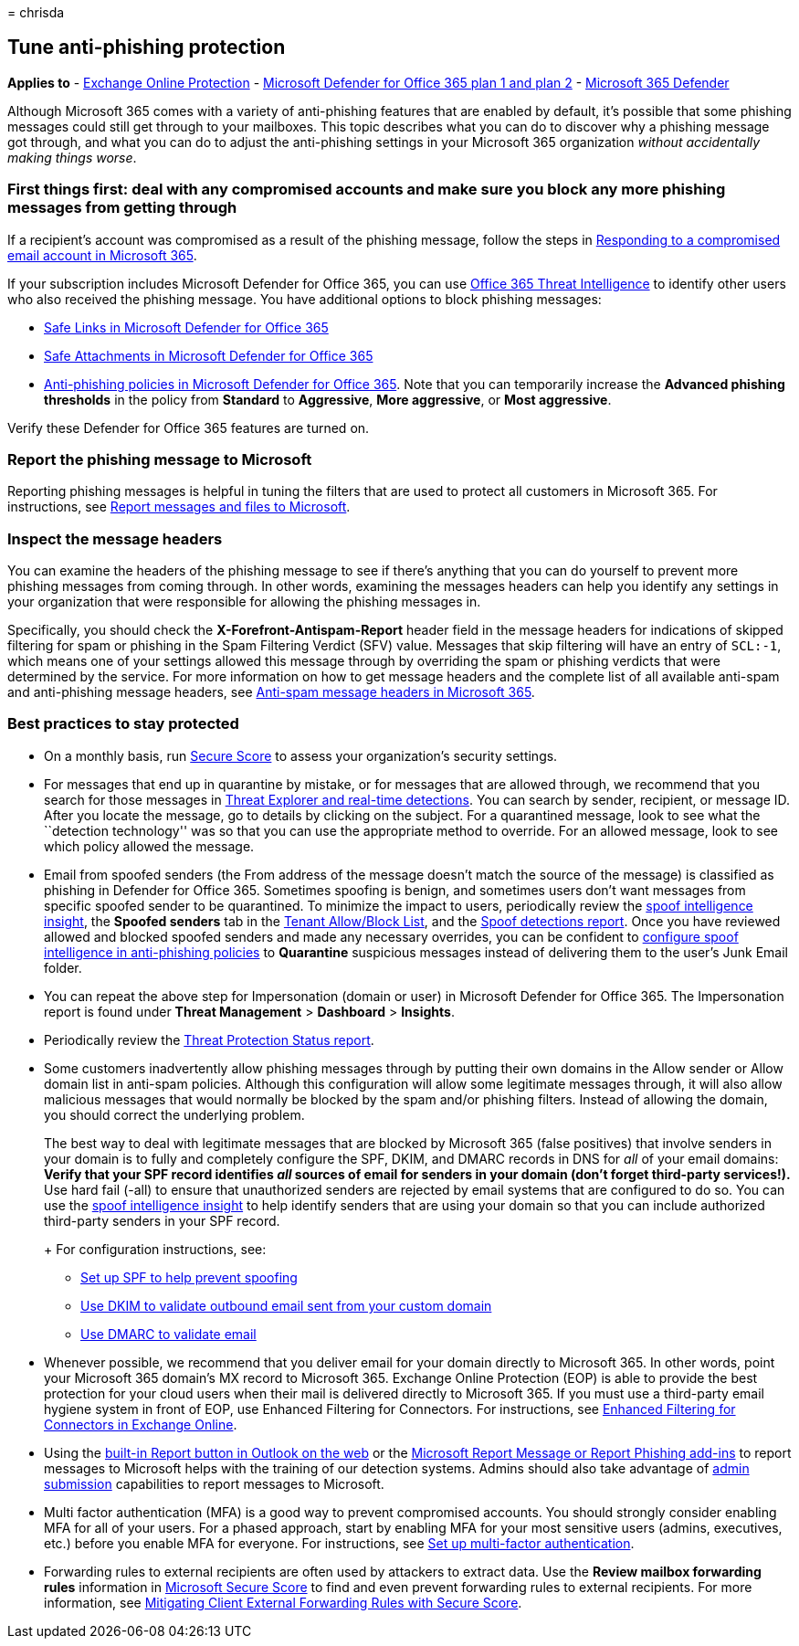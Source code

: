 = 
chrisda

== Tune anti-phishing protection

*Applies to* - link:eop-about.md[Exchange Online Protection] -
link:defender-for-office-365.md[Microsoft Defender for Office 365 plan 1
and plan 2] - link:../defender/microsoft-365-defender.md[Microsoft 365
Defender]

Although Microsoft 365 comes with a variety of anti-phishing features
that are enabled by default, it’s possible that some phishing messages
could still get through to your mailboxes. This topic describes what you
can do to discover why a phishing message got through, and what you can
do to adjust the anti-phishing settings in your Microsoft 365
organization _without accidentally making things worse_.

=== First things first: deal with any compromised accounts and make sure you block any more phishing messages from getting through

If a recipient’s account was compromised as a result of the phishing
message, follow the steps in
link:responding-to-a-compromised-email-account.md[Responding to a
compromised email account in Microsoft 365].

If your subscription includes Microsoft Defender for Office 365, you can
use link:office-365-ti.md[Office 365 Threat Intelligence] to identify
other users who also received the phishing message. You have additional
options to block phishing messages:

* link:safe-links-policies-configure.md[Safe Links in Microsoft Defender
for Office 365]
* link:safe-attachments-policies-configure.md[Safe Attachments in
Microsoft Defender for Office 365]
* link:anti-phishing-policies-mdo-configure.md[Anti-phishing policies in
Microsoft Defender for Office 365]. Note that you can temporarily
increase the *Advanced phishing thresholds* in the policy from
*Standard* to *Aggressive*, *More aggressive*, or *Most aggressive*.

Verify these Defender for Office 365 features are turned on.

=== Report the phishing message to Microsoft

Reporting phishing messages is helpful in tuning the filters that are
used to protect all customers in Microsoft 365. For instructions, see
link:submissions-report-messages-files-to-microsoft.md[Report messages
and files to Microsoft].

=== Inspect the message headers

You can examine the headers of the phishing message to see if there’s
anything that you can do yourself to prevent more phishing messages from
coming through. In other words, examining the messages headers can help
you identify any settings in your organization that were responsible for
allowing the phishing messages in.

Specifically, you should check the *X-Forefront-Antispam-Report* header
field in the message headers for indications of skipped filtering for
spam or phishing in the Spam Filtering Verdict (SFV) value. Messages
that skip filtering will have an entry of `SCL:-1`, which means one of
your settings allowed this message through by overriding the spam or
phishing verdicts that were determined by the service. For more
information on how to get message headers and the complete list of all
available anti-spam and anti-phishing message headers, see
link:message-headers-eop-mdo.md[Anti-spam message headers in Microsoft
365].

=== Best practices to stay protected

* On a monthly basis, run
link:../defender/microsoft-secure-score.md[Secure Score] to assess your
organization’s security settings.
* For messages that end up in quarantine by mistake, or for messages
that are allowed through, we recommend that you search for those
messages in link:threat-explorer-about.md[Threat Explorer and real-time
detections]. You can search by sender, recipient, or message ID. After
you locate the message, go to details by clicking on the subject. For a
quarantined message, look to see what the ``detection technology'' was
so that you can use the appropriate method to override. For an allowed
message, look to see which policy allowed the message.
* Email from spoofed senders (the From address of the message doesn’t
match the source of the message) is classified as phishing in Defender
for Office 365. Sometimes spoofing is benign, and sometimes users don’t
want messages from specific spoofed sender to be quarantined. To
minimize the impact to users, periodically review the
link:anti-spoofing-spoof-intelligence.md[spoof intelligence insight],
the *Spoofed senders* tab in the
link:tenant-allow-block-list-about.md[Tenant Allow/Block List], and the
link:reports-email-security.md#spoof-detections-report[Spoof detections
report]. Once you have reviewed allowed and blocked spoofed senders and
made any necessary overrides, you can be confident to
link:anti-phishing-policies-about.md#spoof-settings[configure spoof
intelligence in anti-phishing policies] to *Quarantine* suspicious
messages instead of delivering them to the user’s Junk Email folder.
* You can repeat the above step for Impersonation (domain or user) in
Microsoft Defender for Office 365. The Impersonation report is found
under *Threat Management* > *Dashboard* > *Insights*.
* Periodically review the
link:reports-defender-for-office-365.md#threat-protection-status-report[Threat
Protection Status report].
* Some customers inadvertently allow phishing messages through by
putting their own domains in the Allow sender or Allow domain list in
anti-spam policies. Although this configuration will allow some
legitimate messages through, it will also allow malicious messages that
would normally be blocked by the spam and/or phishing filters. Instead
of allowing the domain, you should correct the underlying problem.
+
The best way to deal with legitimate messages that are blocked by
Microsoft 365 (false positives) that involve senders in your domain is
to fully and completely configure the SPF, DKIM, and DMARC records in
DNS for _all_ of your email domains:
** Verify that your SPF record identifies _all_ sources of email for
senders in your domain (don’t forget third-party services!).
** Use hard fail (-all) to ensure that unauthorized senders are rejected
by email systems that are configured to do so. You can use the
link:anti-spoofing-spoof-intelligence.md[spoof intelligence insight] to
help identify senders that are using your domain so that you can include
authorized third-party senders in your SPF record.
+
For configuration instructions, see:
** link:email-authentication-spf-configure.md[Set up SPF to help prevent
spoofing]
** link:email-authentication-dkim-configure.md[Use DKIM to validate
outbound email sent from your custom domain]
** link:email-authentication-dmarc-configure.md[Use DMARC to validate
email]
* Whenever possible, we recommend that you deliver email for your domain
directly to Microsoft 365. In other words, point your Microsoft 365
domain’s MX record to Microsoft 365. Exchange Online Protection (EOP) is
able to provide the best protection for your cloud users when their mail
is delivered directly to Microsoft 365. If you must use a third-party
email hygiene system in front of EOP, use Enhanced Filtering for
Connectors. For instructions, see
link:/Exchange/mail-flow-best-practices/use-connectors-to-configure-mail-flow/enhanced-filtering-for-connectors[Enhanced
Filtering for Connectors in Exchange Online].
* Using the
link:submissions-outlook-report-messages.md#use-the-built-in-report-button-in-outlook-on-the-web[built-in
Report button in Outlook on the web] or the
link:submissions-outlook-report-messages.md#use-the-report-message-and-report-phishing-add-ins-in-outlook[Microsoft
Report Message or Report Phishing add-ins] to report messages to
Microsoft helps with the training of our detection systems. Admins
should also take advantage of link:submissions-admin.md[admin
submission] capabilities to report messages to Microsoft.
* Multi factor authentication (MFA) is a good way to prevent compromised
accounts. You should strongly consider enabling MFA for all of your
users. For a phased approach, start by enabling MFA for your most
sensitive users (admins, executives, etc.) before you enable MFA for
everyone. For instructions, see
link:../../admin/security-and-compliance/set-up-multi-factor-authentication.md[Set
up multi-factor authentication].
* Forwarding rules to external recipients are often used by attackers to
extract data. Use the *Review mailbox forwarding rules* information in
link:../defender/microsoft-secure-score.md[Microsoft Secure Score] to
find and even prevent forwarding rules to external recipients. For more
information, see
link:/archive/blogs/office365security/mitigating-client-external-forwarding-rules-with-secure-score[Mitigating
Client External Forwarding Rules with Secure Score].
